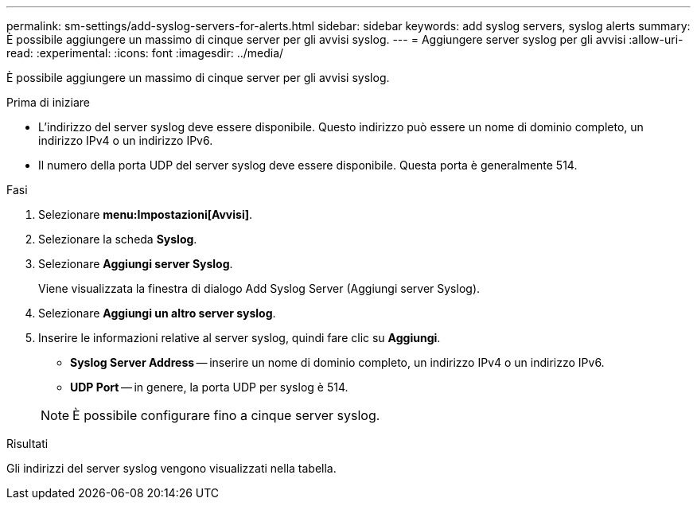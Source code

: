 ---
permalink: sm-settings/add-syslog-servers-for-alerts.html 
sidebar: sidebar 
keywords: add syslog servers, syslog alerts 
summary: È possibile aggiungere un massimo di cinque server per gli avvisi syslog. 
---
= Aggiungere server syslog per gli avvisi
:allow-uri-read: 
:experimental: 
:icons: font
:imagesdir: ../media/


[role="lead"]
È possibile aggiungere un massimo di cinque server per gli avvisi syslog.

.Prima di iniziare
* L'indirizzo del server syslog deve essere disponibile. Questo indirizzo può essere un nome di dominio completo, un indirizzo IPv4 o un indirizzo IPv6.
* Il numero della porta UDP del server syslog deve essere disponibile. Questa porta è generalmente 514.


.Fasi
. Selezionare *menu:Impostazioni[Avvisi]*.
. Selezionare la scheda *Syslog*.
. Selezionare *Aggiungi server Syslog*.
+
Viene visualizzata la finestra di dialogo Add Syslog Server (Aggiungi server Syslog).

. Selezionare *Aggiungi un altro server syslog*.
. Inserire le informazioni relative al server syslog, quindi fare clic su *Aggiungi*.
+
** *Syslog Server Address* -- inserire un nome di dominio completo, un indirizzo IPv4 o un indirizzo IPv6.
** *UDP Port* -- in genere, la porta UDP per syslog è 514.


+
[NOTE]
====
È possibile configurare fino a cinque server syslog.

====


.Risultati
Gli indirizzi del server syslog vengono visualizzati nella tabella.
